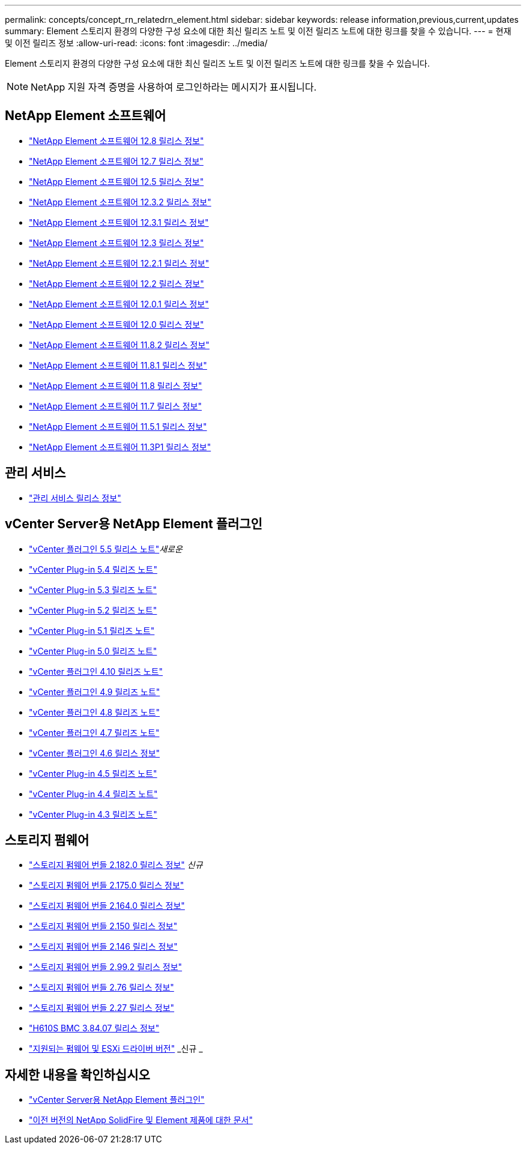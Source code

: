 ---
permalink: concepts/concept_rn_relatedrn_element.html 
sidebar: sidebar 
keywords: release information,previous,current,updates 
summary: Element 스토리지 환경의 다양한 구성 요소에 대한 최신 릴리즈 노트 및 이전 릴리즈 노트에 대한 링크를 찾을 수 있습니다. 
---
= 현재 및 이전 릴리즈 정보
:allow-uri-read: 
:icons: font
:imagesdir: ../media/


[role="lead"]
Element 스토리지 환경의 다양한 구성 요소에 대한 최신 릴리즈 노트 및 이전 릴리즈 노트에 대한 링크를 찾을 수 있습니다.


NOTE: NetApp 지원 자격 증명을 사용하여 로그인하라는 메시지가 표시됩니다.



== NetApp Element 소프트웨어

* https://library.netapp.com/ecm/ecm_download_file/ECMLP2886996["NetApp Element 소프트웨어 12.8 릴리스 정보"^]
* https://library.netapp.com/ecm/ecm_download_file/ECMLP2884468["NetApp Element 소프트웨어 12.7 릴리스 정보"^]
* https://library.netapp.com/ecm/ecm_download_file/ECMLP2882193["NetApp Element 소프트웨어 12.5 릴리스 정보"^]
* https://library.netapp.com/ecm/ecm_download_file/ECMLP2881056["NetApp Element 소프트웨어 12.3.2 릴리스 정보"^]
* https://library.netapp.com/ecm/ecm_download_file/ECMLP2878089["NetApp Element 소프트웨어 12.3.1 릴리스 정보"^]
* https://library.netapp.com/ecm/ecm_download_file/ECMLP2876498["NetApp Element 소프트웨어 12.3 릴리스 정보"^]
* https://library.netapp.com/ecm/ecm_download_file/ECMLP2877210["NetApp Element 소프트웨어 12.2.1 릴리스 정보"^]
* https://library.netapp.com/ecm/ecm_download_file/ECMLP2873789["NetApp Element 소프트웨어 12.2 릴리스 정보"^]
* https://library.netapp.com/ecm/ecm_download_file/ECMLP2877208["NetApp Element 소프트웨어 12.0.1 릴리스 정보"^]
* https://library.netapp.com/ecm/ecm_download_file/ECMLP2865022["NetApp Element 소프트웨어 12.0 릴리스 정보"^]
* https://library.netapp.com/ecm/ecm_download_file/ECMLP2880259["NetApp Element 소프트웨어 11.8.2 릴리스 정보"^]
* https://library.netapp.com/ecm/ecm_download_file/ECMLP2877206["NetApp Element 소프트웨어 11.8.1 릴리스 정보"^]
* https://library.netapp.com/ecm/ecm_download_file/ECMLP2864256["NetApp Element 소프트웨어 11.8 릴리스 정보"^]
* https://library.netapp.com/ecm/ecm_download_file/ECMLP2861225["NetApp Element 소프트웨어 11.7 릴리스 정보"^]
* https://library.netapp.com/ecm/ecm_download_file/ECMLP2863854["NetApp Element 소프트웨어 11.5.1 릴리스 정보"^]
* https://library.netapp.com/ecm/ecm_download_file/ECMLP2859857["NetApp Element 소프트웨어 11.3P1 릴리스 정보"^]




== 관리 서비스

* https://kb.netapp.com/Advice_and_Troubleshooting/Data_Storage_Software/Management_services_for_Element_Software_and_NetApp_HCI/Management_Services_Release_Notes["관리 서비스 릴리스 정보"^]




== vCenter Server용 NetApp Element 플러그인

* https://library.netapp.com/ecm/ecm_download_file/ECMLP3344864["vCenter 플러그인 5.5 릴리스 노트"^]_새로운_
* https://library.netapp.com/ecm/ecm_download_file/ECMLP3330676["vCenter Plug-in 5.4 릴리즈 노트"^]
* https://library.netapp.com/ecm/ecm_download_file/ECMLP3316480["vCenter Plug-in 5.3 릴리즈 노트"^]
* https://library.netapp.com/ecm/ecm_download_file/ECMLP2886272["vCenter Plug-in 5.2 릴리즈 노트"^]
* https://library.netapp.com/ecm/ecm_download_file/ECMLP2885734["vCenter Plug-in 5.1 릴리즈 노트"^]
* https://library.netapp.com/ecm/ecm_download_file/ECMLP2884992["vCenter Plug-in 5.0 릴리즈 노트"^]
* https://library.netapp.com/ecm/ecm_download_file/ECMLP2884458["vCenter 플러그인 4.10 릴리즈 노트"^]
* https://library.netapp.com/ecm/ecm_download_file/ECMLP2881904["vCenter 플러그인 4.9 릴리즈 노트"^]
* https://library.netapp.com/ecm/ecm_download_file/ECMLP2879296["vCenter 플러그인 4.8 릴리즈 노트"^]
* https://library.netapp.com/ecm/ecm_download_file/ECMLP2876748["vCenter 플러그인 4.7 릴리즈 노트"^]
* https://library.netapp.com/ecm/ecm_download_file/ECMLP2874631["vCenter 플러그인 4.6 릴리스 정보"^]
* https://library.netapp.com/ecm/ecm_download_file/ECMLP2873396["vCenter Plug-in 4.5 릴리즈 노트"^]
* https://library.netapp.com/ecm/ecm_download_file/ECMLP2866569["vCenter Plug-in 4.4 릴리즈 노트"^]
* https://library.netapp.com/ecm/ecm_download_file/ECMLP2856119["vCenter Plug-in 4.3 릴리즈 노트"^]




== 스토리지 펌웨어

* https://docs.netapp.com/us-en/hci/docs/rn_storage_firmware_2.182.0.html["스토리지 펌웨어 번들 2.182.0 릴리스 정보"^] _신규_
* https://docs.netapp.com/us-en/hci/docs/rn_storage_firmware_2.175.0.html["스토리지 펌웨어 번들 2.175.0 릴리스 정보"^]
* https://docs.netapp.com/us-en/hci/docs/rn_storage_firmware_2.164.0.html["스토리지 펌웨어 번들 2.164.0 릴리스 정보"^]
* https://docs.netapp.com/us-en/hci/docs/rn_storage_firmware_2.150.html["스토리지 펌웨어 번들 2.150 릴리스 정보"^]
* https://docs.netapp.com/us-en/hci/docs/rn_storage_firmware_2.146.html["스토리지 펌웨어 번들 2.146 릴리스 정보"^]
* https://docs.netapp.com/us-en/hci/docs/rn_storage_firmware_2.99.2.html["스토리지 펌웨어 번들 2.99.2 릴리스 정보"^]
* https://docs.netapp.com/us-en/hci/docs/rn_storage_firmware_2.76.html["스토리지 펌웨어 번들 2.76 릴리스 정보"^]
* https://docs.netapp.com/us-en/hci/docs/rn_storage_firmware_2.27.html["스토리지 펌웨어 번들 2.27 릴리스 정보"^]
* https://docs.netapp.com/us-en/hci/docs/rn_H610S_BMC_3.84.07.html["H610S BMC 3.84.07 릴리스 정보"^]
* https://docs.netapp.com/us-en/hci/docs/firmware_driver_versions.html["지원되는 펌웨어 및 ESXi 드라이버 버전"] _신규 _




== 자세한 내용을 확인하십시오

* https://docs.netapp.com/us-en/vcp/index.html["vCenter Server용 NetApp Element 플러그인"^]
* https://docs.netapp.com/sfe-122/topic/com.netapp.ndc.sfe-vers/GUID-B1944B0E-B335-4E0B-B9F1-E960BF32AE56.html["이전 버전의 NetApp SolidFire 및 Element 제품에 대한 문서"^]

